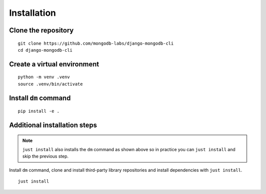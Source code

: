 Installation
============

Clone the repository
--------------------

::

    git clone https://github.com/mongodb-labs/django-mongodb-cli
    cd django-mongodb-cli


Create a virtual environment
----------------------------

::

    python -m venv .venv
    source .venv/bin/activate


Install ``dm`` command
----------------------

::

    pip install -e .

.. _additional-installation-steps:

Additional installation steps
-----------------------------

.. note::

    ``just install`` also installs the ``dm`` command as shown above
    so in practice you can ``just install`` and skip the previous step.

Install ``dm`` command, clone and install third-party library
repositories and install dependencies with ``just install``.

::

    just install
